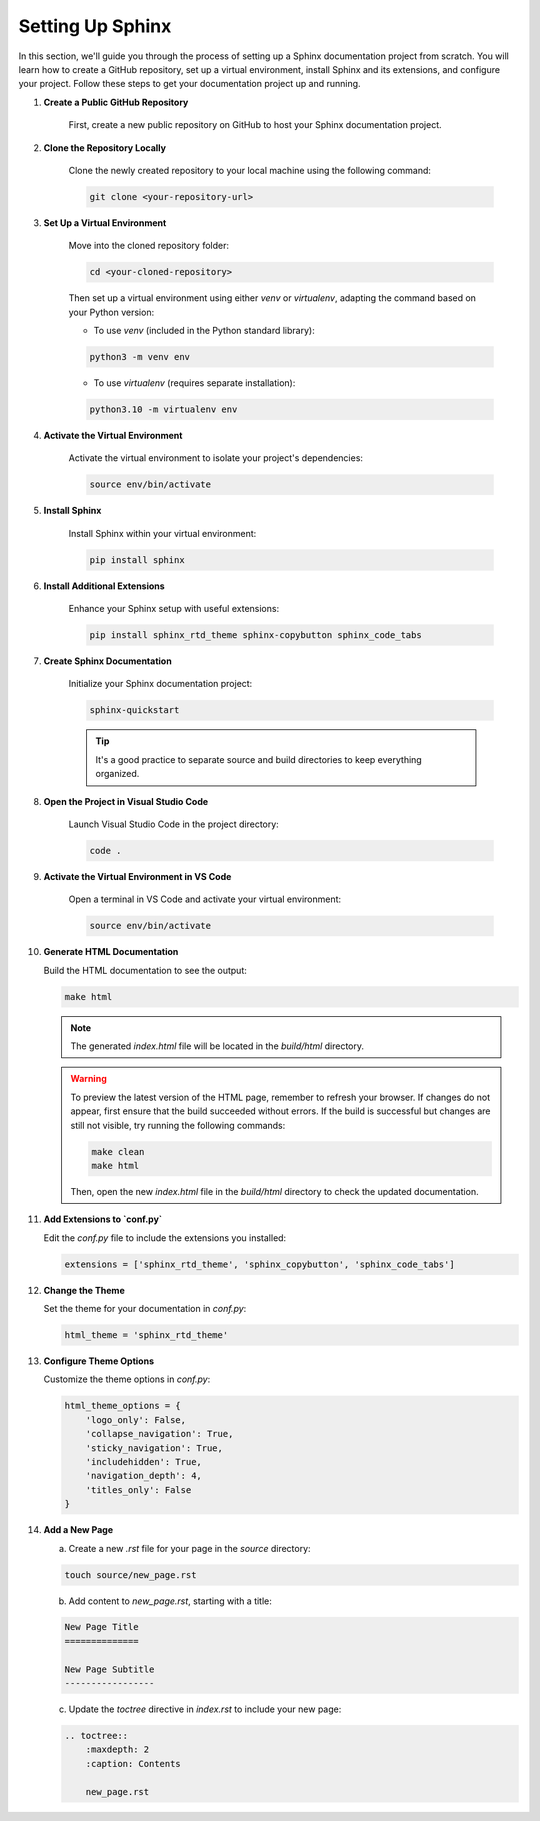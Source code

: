 Setting Up Sphinx
=================

In this section, we'll guide you through the process of setting up a Sphinx documentation project from scratch. You will learn how to create a GitHub repository, set up a virtual environment, install Sphinx and its extensions, and configure your project. Follow these steps to get your documentation project up and running.

1. **Create a Public GitHub Repository**

    First, create a new public repository on GitHub to host your Sphinx documentation project.

2. **Clone the Repository Locally**

    Clone the newly created repository to your local machine using the following command:

    .. code-block:: bash

        git clone <your-repository-url>

3. **Set Up a Virtual Environment**

    Move into the cloned repository folder:

    .. code-block:: bash

        cd <your-cloned-repository>

    Then set up a virtual environment using either `venv` or `virtualenv`, adapting the command based on your Python version:

    - To use `venv` (included in the Python standard library):

    .. code-block:: bash

        python3 -m venv env

    - To use `virtualenv` (requires separate installation):

    .. code-block:: bash

        python3.10 -m virtualenv env


4. **Activate the Virtual Environment**

    Activate the virtual environment to isolate your project's dependencies:

    .. code-block:: bash

        source env/bin/activate

5. **Install Sphinx**

    Install Sphinx within your virtual environment:

    .. code-block:: bash

        pip install sphinx

6. **Install Additional Extensions**

    Enhance your Sphinx setup with useful extensions:

    .. code-block:: bash

        pip install sphinx_rtd_theme sphinx-copybutton sphinx_code_tabs

7. **Create Sphinx Documentation**

    Initialize your Sphinx documentation project:

    .. code-block:: bash

        sphinx-quickstart

    .. tip::
        It's a good practice to separate source and build directories to keep everything organized.

8. **Open the Project in Visual Studio Code**

    Launch Visual Studio Code in the project directory:

    .. code-block:: bash

        code .

9. **Activate the Virtual Environment in VS Code**

    Open a terminal in VS Code and activate your virtual environment:

    .. code-block:: bash

        source env/bin/activate

10. **Generate HTML Documentation**

    Build the HTML documentation to see the output:

    .. code-block:: bash

        make html 

    .. note::
        The generated `index.html` file will be located in the `build/html` directory.

    .. warning::
        To preview the latest version of the HTML page, remember to refresh your browser. If changes do not appear, first ensure that the build succeeded without errors. If the build is successful but changes are still not visible, try running the following commands:

        .. code-block:: bash

            make clean
            make html

        Then, open the new `index.html` file in the `build/html` directory to check the updated documentation.

11. **Add Extensions to `conf.py`**

    Edit the `conf.py` file to include the extensions you installed:

    .. code-block:: python

        extensions = ['sphinx_rtd_theme', 'sphinx_copybutton', 'sphinx_code_tabs']

12. **Change the Theme**

    Set the theme for your documentation in `conf.py`:

    .. code-block:: python

        html_theme = 'sphinx_rtd_theme'

13. **Configure Theme Options**

    Customize the theme options in `conf.py`:

    .. code-block:: python

        html_theme_options = {
            'logo_only': False,
            'collapse_navigation': True,
            'sticky_navigation': True,
            'includehidden': True,
            'navigation_depth': 4,
            'titles_only': False
        }

14. **Add a New Page**

    a. Create a new `.rst` file for your page in the `source` directory:

    .. code-block:: bash

        touch source/new_page.rst

    b. Add content to `new_page.rst`, starting with a title:

    .. code-block:: rst

        New Page Title
        ==============

        New Page Subtitle
        -----------------

    c. Update the `toctree` directive in `index.rst` to include your new page:

    .. code-block:: rst

        .. toctree::
            :maxdepth: 2
            :caption: Contents

            new_page.rst
